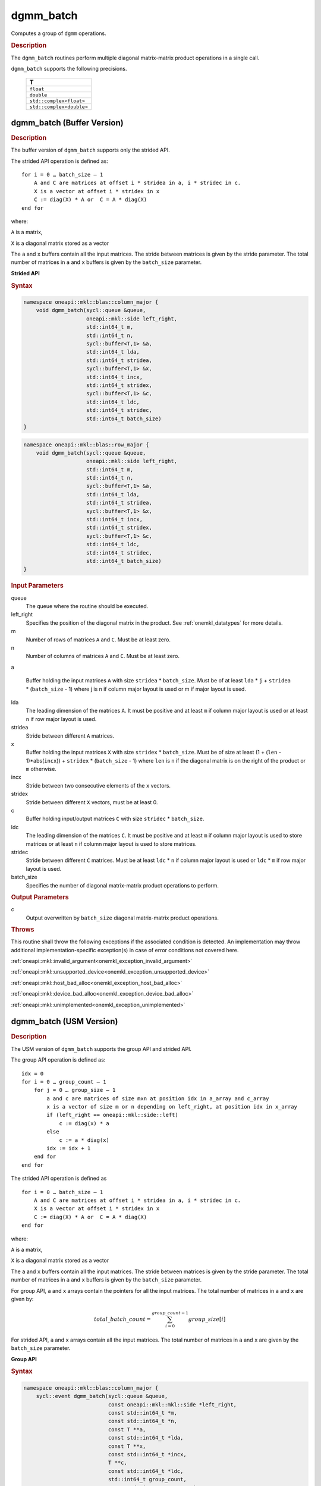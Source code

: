 .. SPDX-FileCopyrightText: 2019-2020 Intel Corporation
..
.. SPDX-License-Identifier: CC-BY-4.0

.. _onemkl_blas_dgmm_batch:

dgmm_batch
==========

Computes a group of ``dgmm`` operations.

.. _onemkl_blas_dgmm_batch_description:

.. rubric:: Description

The ``dgmm_batch`` routines perform
multiple diagonal matrix-matrix product operations in a single call.
   
``dgmm_batch`` supports the following precisions.

   .. list-table:: 
      :header-rows: 1

      * -  T 
      * -  ``float`` 
      * -  ``double`` 
      * -  ``std::complex<float>`` 
      * -  ``std::complex<double>`` 

.. _onemkl_blas_dgmm_batch_buffer:

dgmm_batch (Buffer Version)
---------------------------

.. rubric:: Description

The buffer version of ``dgmm_batch`` supports only the strided API. 

The strided API operation is defined as:
::

   for i = 0 … batch_size – 1
       A and C are matrices at offset i * stridea in a, i * stridec in c.
       X is a vector at offset i * stridex in x
       C := diag(X) * A or  C = A * diag(X)
   end for

where:

``A`` is a matrix,

``X`` is a diagonal matrix stored as a vector

The ``a`` and ``x`` buffers contain all the input matrices. The stride 
between matrices is given by the stride parameter. The total number
of matrices in ``a`` and ``x`` buffers is given by the ``batch_size`` parameter.

**Strided API**

.. rubric:: Syntax

.. code-block:: cpp

   namespace oneapi::mkl::blas::column_major {
       void dgmm_batch(sycl::queue &queue,
                       oneapi::mkl::side left_right,
                       std::int64_t m,
                       std::int64_t n,
                       sycl::buffer<T,1> &a,
                       std::int64_t lda,
                       std::int64_t stridea,
                       sycl::buffer<T,1> &x,
                       std::int64_t incx,
                       std::int64_t stridex,
                       sycl::buffer<T,1> &c,
                       std::int64_t ldc,
                       std::int64_t stridec,
                       std::int64_t batch_size)
   }
.. code-block:: cpp

   namespace oneapi::mkl::blas::row_major {
       void dgmm_batch(sycl::queue &queue,
                       oneapi::mkl::side left_right,
                       std::int64_t m,
                       std::int64_t n,
                       sycl::buffer<T,1> &a,
                       std::int64_t lda,
                       std::int64_t stridea,
                       sycl::buffer<T,1> &x,
                       std::int64_t incx,
                       std::int64_t stridex,
                       sycl::buffer<T,1> &c,
                       std::int64_t ldc,
                       std::int64_t stridec,
                       std::int64_t batch_size)
   }

.. container:: section

   .. rubric:: Input Parameters

   queue
      The queue where the routine should be executed.

   left_right
      Specifies the position of the diagonal matrix in the product.
      See :ref:`onemkl_datatypes` for more details.

   m
      Number of rows of matrices ``A`` and ``C``. Must be at least zero.

   n
      Number of columns of matrices ``A`` and ``C``. Must be at least zero.

   a

      Buffer holding the input matrices ``A`` with size ``stridea`` *
      ``batch_size``.  Must be of at least ``lda`` * ``j`` +
      ``stridea`` * (``batch_size`` - 1) where j is n if column major
      layout is used or m if major layout is used.

   lda
      The leading dimension of the matrices ``A``. It must be positive
      and at least ``m`` if column major layout is used or at least
      ``n`` if row major layout is used.

   stridea
      Stride between different ``A`` matrices.

   x
      Buffer holding the input matrices ``X`` with size ``stridex`` *
      ``batch_size``.  Must be of size at least 
      (1 + (``len`` - 1)*abs(``incx``)) + ``stridex`` * (``batch_size`` - 1) 
      where ``len`` is ``n`` if the diagonal matrix is on the right 
      of the product or ``m`` otherwise.

   incx
      Stride between two consecutive elements of the ``x`` vectors.

   stridex
      Stride between different ``X`` vectors, must be at least 0.

   c
      Buffer holding input/output matrices ``C`` with size ``stridec`` * ``batch_size``.

   ldc
      The leading dimension of the matrices ``C``. It must be positive and at least
      ``m`` if column major layout is used to store matrices or at
      least ``n`` if column major layout is used to store matrices.

   stridec
      Stride between different ``C`` matrices. Must be at least
      ``ldc`` * ``n`` if column major layout is used or ``ldc`` * ``m`` if row
      major layout is used.

   batch_size
      Specifies the number of diagonal matrix-matrix product operations to perform.

.. container:: section

   .. rubric:: Output Parameters

   c
      Output overwritten by ``batch_size`` diagonal matrix-matrix product
      operations.

.. container:: section

   .. rubric:: Throws

   This routine shall throw the following exceptions if the associated condition is detected. An implementation may throw additional implementation-specific exception(s) in case of error conditions not covered here.

   :ref:`oneapi::mkl::invalid_argument<onemkl_exception_invalid_argument>`
       
   
   :ref:`oneapi::mkl::unsupported_device<onemkl_exception_unsupported_device>`
       

   :ref:`oneapi::mkl::host_bad_alloc<onemkl_exception_host_bad_alloc>`
       

   :ref:`oneapi::mkl::device_bad_alloc<onemkl_exception_device_bad_alloc>`
       

   :ref:`oneapi::mkl::unimplemented<onemkl_exception_unimplemented>`
      

.. _onemkl_blas_dgmm_batch_usm:

dgmm_batch (USM Version)
---------------------------

.. rubric:: Description

The USM version of ``dgmm_batch`` supports the group API and strided API. 

The group API operation is defined as:
::

   idx = 0
   for i = 0 … group_count – 1
       for j = 0 … group_size – 1
           a and c are matrices of size mxn at position idx in a_array and c_array
           x is a vector of size m or n depending on left_right, at position idx in x_array
           if (left_right == oneapi::mkl::side::left)
               c := diag(x) * a
           else
               c := a * diag(x)
           idx := idx + 1
       end for
   end for

The strided API operation is defined as
::

   for i = 0 … batch_size – 1
       A and C are matrices at offset i * stridea in a, i * stridec in c.
       X is a vector at offset i * stridex in x
       C := diag(X) * A or  C = A * diag(X)
   end for

where:

``A`` is a matrix,

``X`` is a diagonal matrix stored as a vector

The ``a`` and ``x`` buffers contain all the input matrices. The stride 
between matrices is given by the stride parameter. The total number
of matrices in ``a`` and ``x`` buffers is given by the ``batch_size`` parameter.
 
For group API, ``a`` and ``x`` arrays contain the pointers for all the input matrices. 
The total number of matrices in ``a`` and ``x`` are given by: 

.. math::

      total\_batch\_count = \sum_{i=0}^{group\_count-1}group\_size[i]    
 
For strided API, ``a`` and ``x`` arrays contain all the input matrices. The total number of matrices 
in ``a`` and ``x`` are given by the ``batch_size`` parameter.  
   
**Group API**

.. rubric:: Syntax
   
.. code-block:: cpp

   namespace oneapi::mkl::blas::column_major {
       sycl::event dgmm_batch(sycl::queue &queue,
                              const oneapi::mkl::mkl::side *left_right,
                              const std::int64_t *m,
                              const std::int64_t *n,
                              const T **a,
                              const std::int64_t *lda,
                              const T **x,
                              const std::int64_t *incx,
                              T **c,
                              const std::int64_t *ldc,
                              std::int64_t group_count,
                              const std::int64_t *group_size,
                              const std::vector<sycl::event> &dependencies = {})
   }
.. code-block:: cpp

   namespace oneapi::mkl::blas::row_major {
       sycl::event dgmm_batch(sycl::queue &queue,
                              const oneapi::mkl::mkl::side *left_right,
                              const std::int64_t *m,
                              const std::int64_t *n,
                              const T **a,
                              const std::int64_t *lda,
                              const T **x,
                              const std::int64_t *incx,
                              T **c,
                              const std::int64_t *ldc,
                              std::int64_t group_count,
                              const std::int64_t *group_size,
                              const std::vector<sycl::event> &dependencies = {})
   }

.. container:: section

   .. rubric:: Input Parameters

   queue
      The queue where the routine should be executed.

   left_right
      Specifies the position of the diagonal matrix in the product.
      See :ref:`onemkl_datatypes` for more details.

   m
      Array of ``group_count`` integers. ``m[i]`` specifies the
      number of rows of ``A`` for every matrix in group ``i``. All entries must be at least zero.

   n
      Array of ``group_count`` integers. ``n[i]`` specifies the
      number of columns of ``A`` for every matrix in group ``i``. All entries must be at least zero.

   a
      Array of pointers to input matrices ``A`` with size
      ``total_batch_count``.  Must be of size at least ``lda[i]`` * ``n[i]`` if
      column major layout is used or at least ``lda[i]`` * ``m[i]`` if row major
      layout is used.
      See :ref:`matrix-storage` for more details.

   lda
      Array of ``group_count`` integers. ``lda[i]`` specifies the
      leading dimension of ``A`` for every matrix in group ``i``. All
      entries must be positive and at least ``m[i]`` if column major
      layout is used or at least ``n[i]`` if row major layout is used.

   x
      Array of pointers to input vectors ``X`` with size
      ``total_batch_count``.  Must be of size at least (1 + ``len[i]`` –
      1)*abs(``incx[i]``)) where ``len[i]`` is ``n[i]`` if the diagonal matrix is on the
      right of the product or ``m[i]`` otherwise.
      See :ref:`matrix-storage` for more details.

   incx
      Array of ``group_count`` integers. ``incx[i]`` specifies the
      stride of ``x`` for every vector in group ``i``. All entries
      must be positive.
   c
      Array of pointers to input/output matrices ``C`` with size ``total_batch_count``. 
      Must be of size at least
      ``ldc[i]`` * ``n[i]``
      if column major layout is used or at least
      ``ldc[i]`` * ``m[i]``
      if row major layout is used.
      See :ref:`matrix-storage` for more details.

   ldc
      Array of ``group_count`` integers. ``ldc[i]`` specifies the
      leading dimension of ``C`` for every matrix in group ``i``.  All
      entries must be positive and ``ldc[i]`` must be at least
      ``m[i]`` if column major layout is used to store matrices or at
      least ``n[i]`` if row major layout is used to store matrices.

   group_count
      Specifies the number of groups. Must be at least 0.

   group_size
      Array of ``group_count`` integers. ``group_size[i]`` specifies the
      number of diagonal matrix-matrix product operations in group ``i``.
      All entries must be at least 0.

   dependencies
         List of events to wait for before starting computation, if any.
         If omitted, defaults to no dependencies.

.. container:: section

   .. rubric:: Output Parameters

   c
      Output overwritten by ``batch_size`` diagonal matrix-matrix product
      operations.

.. container:: section

   .. rubric:: Return Values

   Output event to wait on to ensure computation is complete.

**Strided API**

.. rubric:: Syntax

.. code-block:: cpp

   namespace oneapi::mkl::blas::column_major {
       sycl::event dgmm_batch(sycl::queue &queue,
                              oneapi::mkl::mkl::side left_right,
                              std::int64_t m,
                              std::int64_t n,
                              const T *a,
                              std::int64_t lda,
                              std::int64_t stridea,
                              const T *b,
                              std::int64_t incx,
                              std::int64_t stridex,
                              T *c,
                              std::int64_t ldc,
                              std::int64_t stridec,
                              std::int64_t batch_size,
                              const std::vector<sycl::event> &dependencies = {})
   }
.. code-block:: cpp

   namespace oneapi::mkl::blas::row_major {
       sycl::event dgmm_batch(sycl::queue &queue,
                              oneapi::mkl::mkl::side left_right,
                              std::int64_t m,
                              std::int64_t n,
                              const T *a,
                              std::int64_t lda,
                              std::int64_t stridea,
                              const T *b,
                              std::int64_t incx,
                              std::int64_t stridex,
                              T *c,
                              std::int64_t ldc,
                              std::int64_t stridec,
                              std::int64_t batch_size,
                              const std::vector<sycl::event> &dependencies = {})
   }

.. container:: section

   .. rubric:: Input Parameters

   queue
      The queue where the routine should be executed.

   left_right
      Specifies the position of the diagonal matrix in the product.
      See :ref:`onemkl_datatypes` for more details.

   m
      Number of rows of ``A``. Must be at least zero.

   n
      Number of columns of ``A``. Must be at least zero.

   a
      Pointer to input matrices ``A`` with size ``stridea`` *
      ``batch_size``.  Must be of size at least
      ``lda`` * ``k`` + ``stridea`` * (``batch_size`` - 1) 
      where ``k`` is ``n`` if column major layout is used 
      or ``m`` if row major layout is used.

   lda
      The leading dimension of the matrices ``A``. It must be positive
      and at least ``m``.  Must be positive and at least ``m`` if column
      major layout is used or at least ``n`` if row major layout is used.

   stridea
      Stride between different ``A`` matrices.

   x
      Pointer to input matrices ``X`` with size ``stridex`` * ``batch_size``.
      Must be of size at least
      (1 + (``len`` - 1)*abs(``incx``)) + ``stridex`` * (``batch_size`` - 1)
      where ``len`` is ``n`` if the diagonal matrix is on the right
      of the product or ``m`` otherwise.

   incx
      Stride between two consecutive elements of the ``x`` vector.

   stridex
      Stride between different ``X`` vectors, must be at least 0.

   c
      Pointer to input/output matrices ``C`` with size ``stridec`` * ``batch_size``.

   ldc
      The leading dimension of the matrices ``C``. It must be positive and at least
      ``ldc`` * ``m`` if column major layout is used to store matrices or at
      least ``ldc`` * ``n`` if column major layout is used to store matrices.

   stridec
      Stride between different ``C`` matrices. Must be at least
      ``ldc`` * ``n`` if column major layout is used or 
      ``ldc`` * ``m`` if row major layout is used.

   batch_size
      Specifies the number of diagonal matrix-matrix product operations to perform.

.. container:: section

   .. rubric:: Output Parameters

   c
      Output overwritten by ``batch_size`` diagonal matrix-matrix product
      operations.

.. container:: section
      
   .. rubric:: Return Values

   Output event to wait on to ensure computation is complete.

.. container:: section

   .. rubric:: Throws

   This routine shall throw the following exceptions if the associated condition is detected. An implementation may throw additional implementation-specific exception(s) in case of error conditions not covered here.

   :ref:`oneapi::mkl::invalid_argument<onemkl_exception_invalid_argument>`
       
       
   
   :ref:`oneapi::mkl::unsupported_device<onemkl_exception_unsupported_device>`
       

   :ref:`oneapi::mkl::host_bad_alloc<onemkl_exception_host_bad_alloc>`
       

   :ref:`oneapi::mkl::device_bad_alloc<onemkl_exception_device_bad_alloc>`
       

   :ref:`oneapi::mkl::unimplemented<onemkl_exception_unimplemented>`
      

   **Parent topic:** :ref:`blas-like-extensions`
